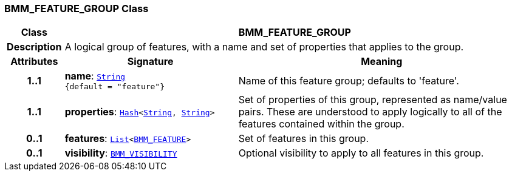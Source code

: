 === BMM_FEATURE_GROUP Class

[cols="^1,3,5"]
|===
h|*Class*
2+^h|*BMM_FEATURE_GROUP*

h|*Description*
2+a|A logical group of features, with a name and set of properties that applies to the group.

h|*Attributes*
^h|*Signature*
^h|*Meaning*

h|*1..1*
|*name*: `link:/releases/BASE/{base_release}/foundation_types.html#_string_class[String^] +
{default{nbsp}={nbsp}"feature"}`
a|Name of this feature group; defaults to 'feature'.

h|*1..1*
|*properties*: `link:/releases/BASE/{base_release}/foundation_types.html#_hash_class[Hash^]<link:/releases/BASE/{base_release}/foundation_types.html#_string_class[String^], link:/releases/BASE/{base_release}/foundation_types.html#_string_class[String^]>`
a|Set of properties of this group, represented as name/value pairs. These are understood to apply logically to all of the features contained within the group.

h|*0..1*
|*features*: `link:/releases/BASE/{base_release}/foundation_types.html#_list_class[List^]<<<_bmm_feature_class,BMM_FEATURE>>>`
a|Set of features in this group.

h|*0..1*
|*visibility*: `<<_bmm_visibility_class,BMM_VISIBILITY>>`
a|Optional visibility to apply to all features in this group.
|===
